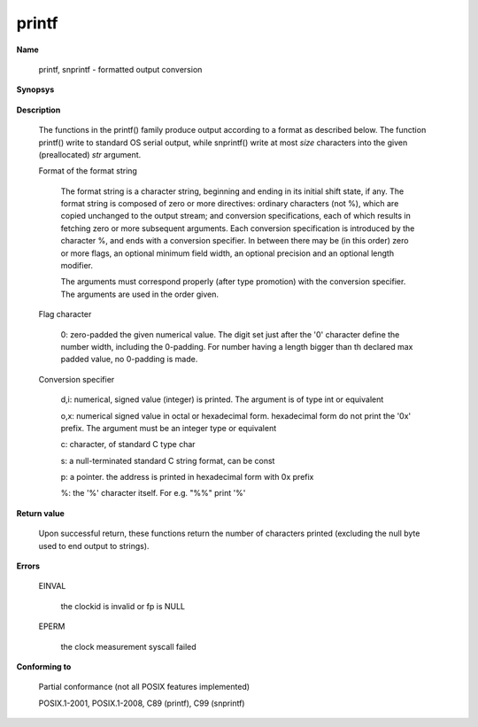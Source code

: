 printf
""""""

**Name**

    printf, snprintf - formatted output conversion

**Synopsys**


   .. code-block:: c
       #include <stdio.h>

       int printf(const char *format, ...);
       int snprintf(char *str, size_t size, const char *format, ...);

**Description**

    The  functions  in  the  printf()  family  produce  output  according  to a format as described below. The function printf() write to standard OS serial output, while snprintf() write at most *size* characters into the given (preallocated) *str* argument.


    Format of the format string

       The  format  string is a character string, beginning and ending in its initial shift state, if any.  The format string is composed of zero or more directives: ordinary characters (not %), which are copied unchanged to the output stream; and conversion  specifications,  each of which results in fetching zero or more subsequent arguments.  Each conversion specification is introduced by the character %, and ends with a conversion specifier.  In between there may be (in this order) zero or more flags, an optional  minimum field width, an optional precision and an optional length modifier.

       The  arguments  must correspond properly (after type promotion) with the conversion specifier. The arguments are used in the order given.

    Flag character

        0: zero-padded the given numerical value. The digit set just after the '0' character define the number width, including the 0-padding. For number having a length bigger than th declared max padded value, no 0-padding is made.


    Conversion specifier

        d,i: numerical, signed value (integer) is printed. The argument is of type int or equivalent

        o,x: numerical signed value in octal or hexadecimal form. hexadecimal form do not print the '0x' prefix. The argument must be an integer type or equivalent

        c: character, of standard C type char

        s: a null-terminated standard C string format, can be const

        p: a pointer. the address is printed in hexadecimal form with 0x prefix

        %: the '%' character itself. For e.g. "%%" print '%'

        
**Return value**

    Upon  successful  return,  these  functions return the number of characters printed (excluding the null byte used to end output to  strings).

**Errors**

   EINVAL

      the clockid is invalid or fp is NULL

   EPERM

      the clock measurement syscall failed

**Conforming to**

   Partial conformance (not all POSIX features implemented)

   POSIX.1-2001, POSIX.1-2008, C89 (printf), C99 (snprintf)

